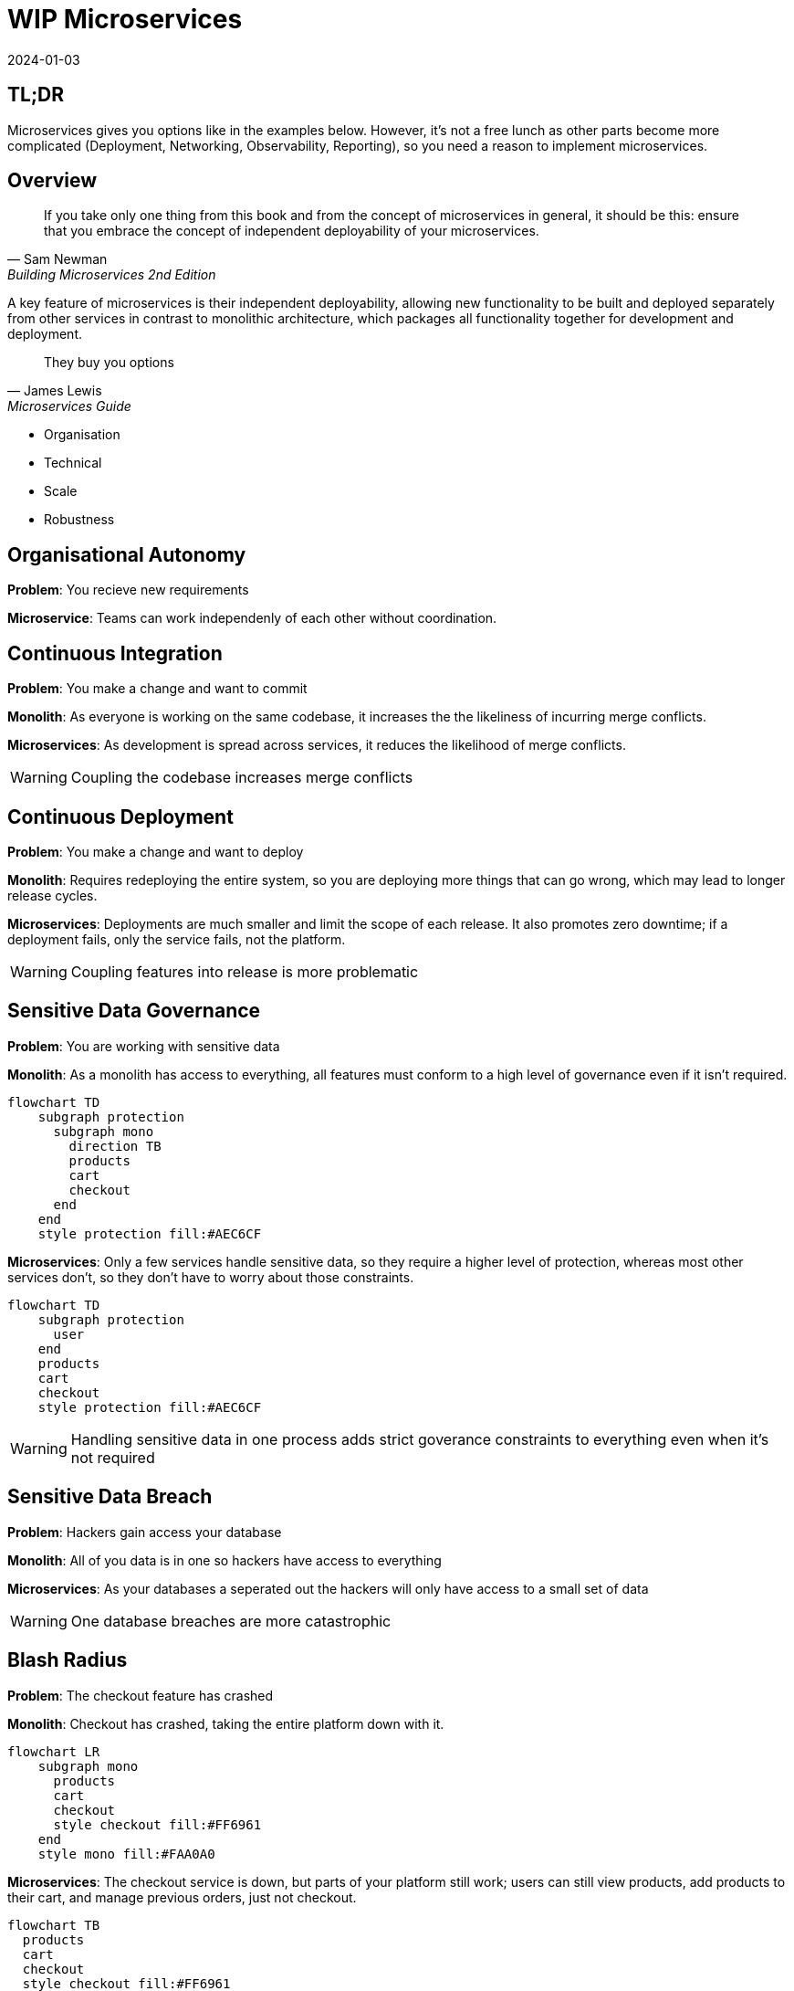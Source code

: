 = WIP Microservices
:page-layout: post
:page-category: simple
:revdate: 2024-01-03

== TL;DR

Microservices gives you options like in the examples below. However, it's not a
free lunch as other parts become more complicated (Deployment, Networking,
Observability, Reporting), so you need a reason to implement microservices.

== Overview

[quote, Sam Newman, Building Microservices 2nd Edition, 2019]
If you take only one thing from this book and from the concept of
microservices in general, it should be this: ensure that you embrace the
concept of independent deployability of your microservices.

A key feature of microservices is their independent deployability, allowing new
functionality to be built and deployed separately from other services in
contrast to monolithic architecture, which packages all functionality together
for development and deployment.

[quote, James Lewis, Microservices Guide, 2014]
They buy you options

* Organisation
* Technical
* Scale
* Robustness

== Organisational Autonomy

**Problem**: You recieve new requirements

**Microservice**: Teams can work independenly of each other without
coordination.

== Continuous Integration

**Problem**: You make a change and want to commit

**Monolith**: As everyone is working on the same codebase, it increases the the
likeliness of incurring merge conflicts.

**Microservices**: As development is spread across services, it reduces the
likelihood of merge conflicts.

WARNING: Coupling the codebase increases merge conflicts

== Continuous Deployment

**Problem**: You make a change and want to deploy

**Monolith**: Requires redeploying the entire system, so you are deploying more
things that can go wrong, which may lead to longer release cycles.

**Microservices**: Deployments are much smaller and limit the scope of each
release. It also promotes zero downtime; if a deployment fails, only the service
fails, not the platform.

WARNING: Coupling features into release is more problematic

== Sensitive Data Governance

**Problem**: You are working with sensitive data

**Monolith**: As a monolith has access to everything, all features must conform
to a high level of governance even if it isn't required.

[mermaid]
----
flowchart TD
    subgraph protection
      subgraph mono
        direction TB
        products
        cart
        checkout
      end
    end
    style protection fill:#AEC6CF
----

**Microservices**: Only a few services handle sensitive data, so they require a
higher level of protection, whereas most other services don't, so they don't
have to worry about those constraints.

[mermaid]
----
flowchart TD
    subgraph protection
      user
    end
    products
    cart
    checkout
    style protection fill:#AEC6CF
----

WARNING: Handling sensitive data in one process adds strict goverance constraints to
everything even when it's not required

== Sensitive Data Breach

**Problem**: Hackers gain access your database

**Monolith**: All of you data is in one so hackers have access to everything

**Microservices**: As your databases a seperated out the hackers will only have
access to a small set of data

WARNING: One database breaches are more catastrophic

== Blash Radius

**Problem**: The checkout feature has crashed

**Monolith**: Checkout has crashed, taking the entire platform down with it.

[mermaid]
----
flowchart LR
    subgraph mono
      products
      cart
      checkout
      style checkout fill:#FF6961
    end
    style mono fill:#FAA0A0
----

**Microservices**: The checkout service is down, but parts of your platform
still work; users can still view products, add products to their cart, and
manage previous orders, just not checkout.

[mermaid]
----
flowchart TB
  products
  cart
  checkout
  style checkout fill:#FF6961
----

WANRING: Everything in one process causes complete outages

== Scaling

**Problem**: You see an influx in demand for a product

**Monolith**: Scaling requires starting another instance of the Monolith to
scale when only the `product` component needs scaling. As in the example below,
we've also inadvertently scaled the `cart` module, even though we don't need to.

[mermaid]
----
flowchart LR
    lb[Load balancer]
    subgraph mono-1
      products-1
      cart-1
    end
    subgraph mono-2
      products-2
      cart-2
      style cart-2 fill:#FF6961
    end
    subgraph mono-n
      products-n
      cart-n
      style cart-n fill:#FF6961
    end
    lb --> mono-1
    lb --> mono-2
    lb --> mono-n
----

**Microservices**: We scale only the `product service` as it's independent.

[mermaid]
----
flowchart LR
    lb[Load balancer]
    subgraph product-service
      products-1
      products-2
    end
    lb --> product-service
----

WARNING: Coupling all functionality into one process causes inefficient scaling

== Technical debt

**Problem**: You want to use a new library however your Monolith is stuck on an
older runtime because some unrelated code that's not linked to the new piece of
work you need to do doesn't support the latest runtime.

**Monolith**: You either have to waste time fixing the legacy code to work with
the latest runtime or just drop using the new library you want to use. Either
option is slowing future development, preventing you from going to market
quicker and getting customer feedback.

**Microservices**: You are free to create a new service without any previous
technical debt and able to use whatever technology you like.

WARNING: One codebase adds constraints on future development

== Resources

- https://www.oreilly.com/library/view/building-microservices-2nd/9781492034018/[Building Microservices Second]
